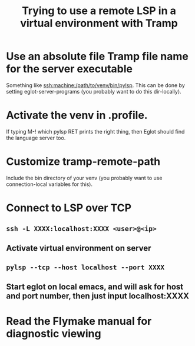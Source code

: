 #+TITLE: Trying to use a remote LSP in a virtual environment with Tramp

* Use an absolute file Tramp file name for the server executable
Something like ssh:machine:/path/to/venv/bin/pylsp. This can be done
by setting eglot-server-programs (you probably want to do this
dir-locally).
* Activate the venv in .profile.
If typing M-! which pylsp RET prints the right thing, then Eglot
should find the language server too.
* Customize tramp-remote-path
Include the bin directory of your venv (you probably want to use
connection-local variables for this).
* Connect to LSP over TCP
** =ssh -L XXXX:localhost:XXXX <user>@<ip>=
** Activate virtual environment on server
** =pylsp --tcp --host localhost --port XXXX=
** Start eglot on local emacs, and will ask for host and port number, then just input localhost:XXXX
* Read the Flymake manual for diagnostic viewing

